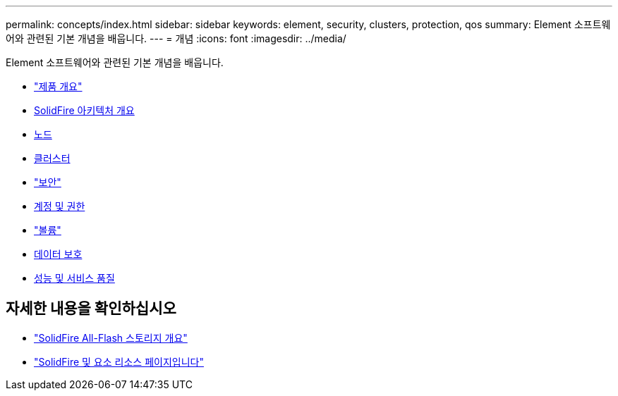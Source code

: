 ---
permalink: concepts/index.html 
sidebar: sidebar 
keywords: element, security, clusters, protection, qos 
summary: Element 소프트웨어와 관련된 기본 개념을 배웁니다. 
---
= 개념
:icons: font
:imagesdir: ../media/


[role="lead"]
Element 소프트웨어와 관련된 기본 개념을 배웁니다.

* link:concept_intro_product_overview.html["제품 개요"]
* xref:concept_solidfire_concepts_solidfire_architecture_overview.adoc[SolidFire 아키텍처 개요]
* xref:concept_solidfire_concepts_nodes.adoc[노드]
* xref:concept_intro_clusters.adoc[클러스터]
* link:concept_solidfire_concepts_security.html["보안"]
* xref:concept_solidfire_concepts_accounts_and_permissions.adoc[계정 및 권한]
* link:concept_solidfire_concepts_volumes.html["볼륨"]
* xref:concept_solidfire_concepts_data_protection.adoc[데이터 보호]
* xref:concept_data_manage_volumes_solidfire_quality_of_service.adoc[성능 및 서비스 품질]




== 자세한 내용을 확인하십시오

* https://www.netapp.com/data-storage/solidfire/["SolidFire All-Flash 스토리지 개요"^]
* https://www.netapp.com/data-storage/solidfire/documentation["SolidFire 및 요소 리소스 페이지입니다"^]

